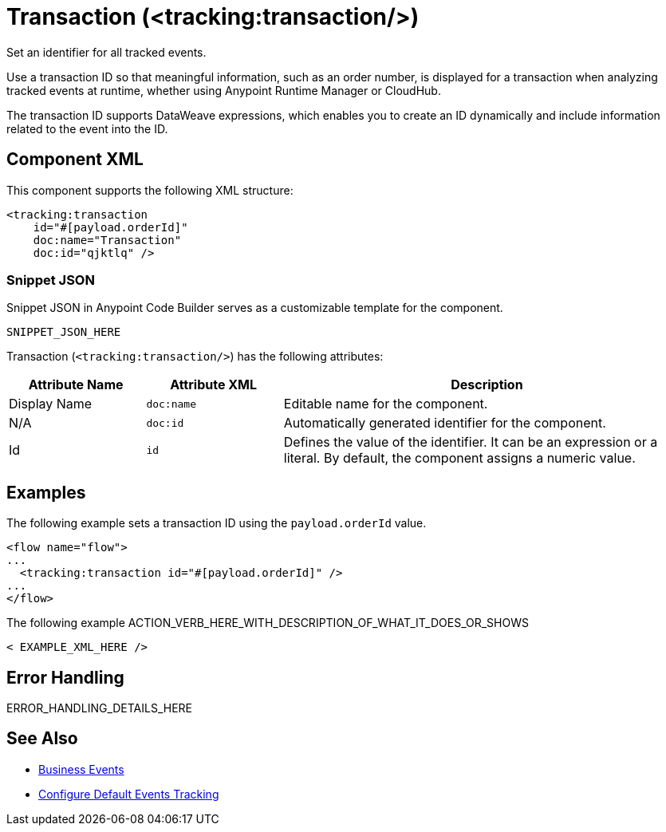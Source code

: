 //
//tag::component-title[]

= Transaction (<tracking:transaction/>)

//end::component-title[]
//

//
//tag::component-short-description[]
//     Short description of the form "Do something..." 
//     Example: "Configure log messages anywhere in a flow."

Set an identifier for all tracked events.

//end::component-short-description[]
//

//
//tag::component-long-description[]

Use a transaction ID so that meaningful information, such as an order number, is displayed for a transaction when analyzing tracked events at runtime, whether using Anypoint Runtime Manager or CloudHub.

The transaction ID supports DataWeave expressions, which enables you to create an ID dynamically and include information related to the event into the ID.

//end::component-long-description[]
//


//SECTION: COMPONENT XML
//
//tag::component-xml-title[]

[[component-xml]]
== Component XML

This component supports the following XML structure:

//end::component-xml-title[]
//
//
//tag::component-xml[]

[source,xml]
----
<tracking:transaction 
    id="#[payload.orderId]"
    doc:name="Transaction" 
    doc:id="qjktlq" />
----

//end::component-xml[]
//
//tag::component-snippet-json[]

[[snippet]]

=== Snippet JSON

Snippet JSON in Anypoint Code Builder serves as a customizable template for the component. 

[source,xml]
----
SNIPPET_JSON_HERE
----

//end::component-snippet-json[]
//
//
//
//
//TABLE: ROOT XML ATTRIBUTES (for the top-level (root) element)
//tag::component-xml-attributes-root[]

Transaction (`<tracking:transaction/>`) has the following attributes: 

[%header,cols="1,1,3a"]
|===
| Attribute Name
| Attribute XML 
| Description

| Display Name
| `doc:name` 
| Editable name for the component.

| N/A
| `doc:id` 
| Automatically generated identifier for the component.

| Id
| `id` 
| Defines the value of the identifier. It can be an expression or a literal. By default, the component assigns a numeric value.
|===

//end::component-xml-attributes-root[]
//
//


//SECTION: EXAMPLES
//
//tag::component-examples-title[]

== Examples

//end::component-examples-title[]
//
//
//tag::component-xml-ex1[]
[[example1]]

The following example sets a transaction ID using the `payload.orderId` value.

[source,xml]
----
<flow name="flow">
...
  <tracking:transaction id="#[payload.orderId]" />
...
</flow>
----

//OPTIONAL: SHOW OUTPUT IF HELPFUL
//The example produces the following output: 

//OUTPUT_HERE 

//end::component-xml-ex1[]
//
//
//tag::component-xml-ex2[]
[[example2]]

The following example ACTION_VERB_HERE_WITH_DESCRIPTION_OF_WHAT_IT_DOES_OR_SHOWS

[source,xml]
----
< EXAMPLE_XML_HERE />
----

//OPTIONAL: SHOW OUTPUT IF HELPFUL
//The example produces the following output: 

//OUTPUT_HERE 

//end::component-xml-ex2[]
//


//SECTION: ERROR HANDLING if needed
//
//tag::component-error-handling[]

[[error-handling]]
== Error Handling

ERROR_HANDLING_DETAILS_HERE

//end::component-error-handling[]
//


//SECTION: SEE ALSO
//
//tag::see-also[]

[[see-also]]
== See Also

* xref:4.4@mule-runtime::business-events.adoc[Business Events]
* xref:4.4@mule-runtime::business-events-in-components.adoc[Configure Default Events Tracking]

//end::see-also[]